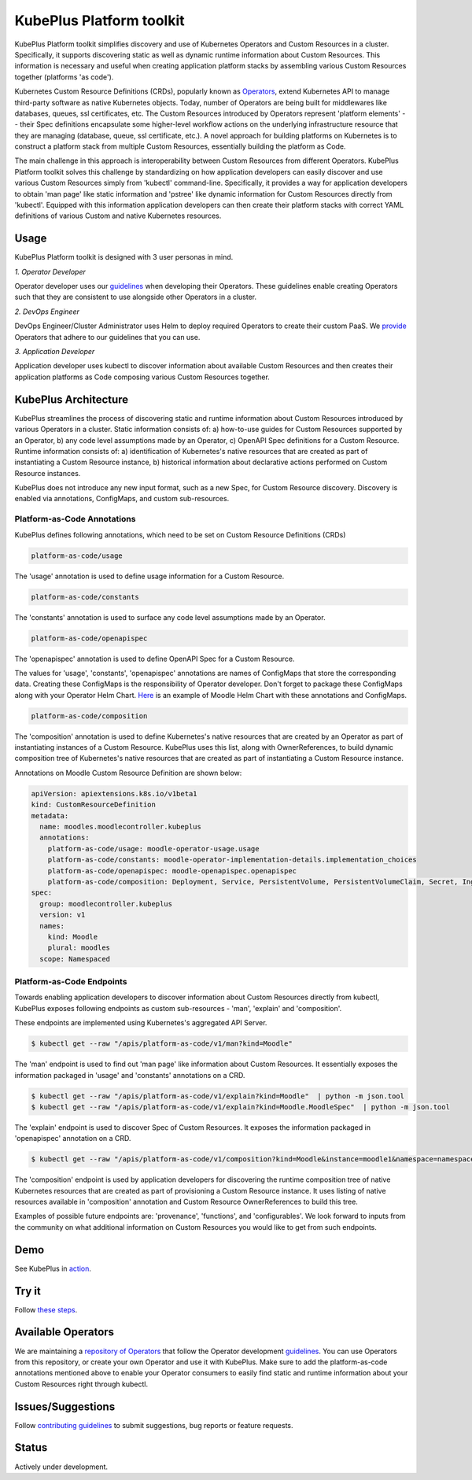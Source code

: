 ==========================
KubePlus Platform toolkit
==========================

KubePlus Platform toolkit simplifies discovery and use of Kubernetes Operators and Custom Resources in a cluster. Specifically, it supports discovering static as well as dynamic runtime information about Custom Resources. This information is necessary and useful when creating application platform stacks by assembling various Custom Resources together (platforms 'as code').

Kubernetes Custom Resource Definitions (CRDs), popularly known as `Operators`_, extend Kubernetes API to manage third-party software as native Kubernetes objects. Today, number of Operators are
being built for middlewares like databases, queues, ssl certificates, etc.
The Custom Resources introduced by Operators represent 'platform elements' -- their Spec definitions  encapsulate some higher-level workflow actions on the underlying infrastructure resource that they are managing (database, queue, ssl certificate, etc.). A novel approach for building platforms on Kubernetes is to construct a platform stack from multiple Custom Resources, essentially building the platform as Code. 

.. _Operators: https://coreos.com/operators/

The main challenge in this approach is interoperability between Custom Resources from different Operators. KubePlus Platform toolkit solves this challenge by standardizing on how application developers can easily discover and use various Custom Resources simply from 'kubectl' command-line. Specifically, it provides a way for application developers to obtain 'man page' like static information and 'pstree' like dynamic information for Custom Resources directly from 'kubectl'. Equipped with this information application developers can then create their platform stacks with correct YAML definitions of various Custom and native Kubernetes resources.


.. _guidelines: https://github.com/cloud-ark/kubeplus/blob/master/Guidelines.md


.. .. image:: ./docs/Kubeplus-flow-2.png
..   :scale: 25%
..   :align: center


Usage
======

KubePlus Platform toolkit is designed with 3 user personas in mind. 

*1. Operator Developer*

Operator developer uses our guidelines_ when developing their Operators. These guidelines enable creating Operators such that they are consistent to use alongside other Operators in a cluster.

*2. DevOps Engineer*

DevOps Engineer/Cluster Administrator uses Helm to deploy required Operators to create their custom PaaS. We provide_ Operators that adhere to our guidelines that you can use.

.. _provide: https://github.com/cloud-ark/operatorcharts/

*3. Application Developer*

Application developer uses kubectl to discover information about available Custom Resources
and then creates their application platforms as Code composing various Custom Resources together.


KubePlus Architecture
======================

KubePlus streamlines the process of discovering static and runtime information about Custom Resources
introduced by various Operators in a cluster. Static information consists of: a) how-to-use guides for Custom Resources supported by an Operator, b) any code level assumptions made by an Operator, c) OpenAPI Spec definitions for a Custom Resource. Runtime information consists of: a) identification of Kubernetes's native resources that are created as part of instantiating a Custom Resource instance, 
b) historical information about declarative actions performed on Custom Resource instances.

KubePlus does not introduce any new input format, such as a new Spec, for Custom Resource discovery. Discovery is enabled via annotations, ConfigMaps, and custom sub-resources.

-----------------------------
Platform-as-Code Annotations
-----------------------------

KubePlus defines following annotations, which need to be set on Custom Resource Definitions (CRDs)

.. code-block:: bash

   platform-as-code/usage 

The 'usage' annotation is used to define usage information for a Custom Resource.

.. code-block:: bash

   platform-as-code/constants 

The 'constants' annotation is used to surface any code level assumptions made by an Operator.

.. code-blocK:: bash

   platform-as-code/openapispec 

The 'openapispec' annotation is used to define OpenAPI Spec for a Custom Resource.

The values for 'usage', 'constants', 'openapispec' annotations are names of ConfigMaps that store the corresponding data. Creating these ConfigMaps is the responsibility of Operator developer.
Don't forget to package these ConfigMaps along with your Operator Helm Chart. Here_ is an example of Moodle Helm Chart with these annotations and ConfigMaps.

.. _Here: https://github.com/cloud-ark/kubeplus-operators/tree/master/moodle/moodle-operator-chart/templates


.. code-block:: bash

   platform-as-code/composition 

The 'composition' annotation is used to define Kubernetes's native resources that are created by an Operator as part of instantiating instances of a Custom Resource. KubePlus uses this list, along with OwnerReferences, to build dynamic composition tree of Kubernetes's native resources that are created as part of instantiating a Custom Resource instance.


Annotations on Moodle Custom Resource Definition are shown below:

.. code-block:: yaml

   apiVersion: apiextensions.k8s.io/v1beta1
   kind: CustomResourceDefinition
   metadata:
     name: moodles.moodlecontroller.kubeplus
     annotations:
       platform-as-code/usage: moodle-operator-usage.usage
       platform-as-code/constants: moodle-operator-implementation-details.implementation_choices
       platform-as-code/openapispec: moodle-openapispec.openapispec
       platform-as-code/composition: Deployment, Service, PersistentVolume, PersistentVolumeClaim, Secret, Ingress
   spec:
     group: moodlecontroller.kubeplus
     version: v1
     names:
       kind: Moodle
       plural: moodles
     scope: Namespaced


----------------------------
Platform-as-Code Endpoints
----------------------------

Towards enabling application developers to discover information about Custom Resources directly from kubectl, KubePlus exposes following endpoints as custom sub-resources - 'man', 'explain' and 'composition'. 

These endpoints are implemented using Kubernetes's aggregated API Server.

.. code-block:: bash

   $ kubectl get --raw "/apis/platform-as-code/v1/man?kind=Moodle"

The 'man' endpoint is used to find out 'man page' like information about Custom Resources.
It essentially exposes the information packaged in 'usage' and 'constants' annotations on a CRD.

.. code-block:: bash

   $ kubectl get --raw "/apis/platform-as-code/v1/explain?kind=Moodle"  | python -m json.tool
   $ kubectl get --raw "/apis/platform-as-code/v1/explain?kind=Moodle.MoodleSpec"  | python -m json.tool

The 'explain' endpoint is used to discover Spec of Custom Resources. 
It exposes the information packaged in 'openapispec' annotation on a CRD.

.. code-block:: bash

   $ kubectl get --raw "/apis/platform-as-code/v1/composition?kind=Moodle&instance=moodle1&namespace=namespace1" | python -mjson.tool

The 'composition' endpoint is used by application developers for discovering the runtime composition tree of native Kubernetes resources that are created as part of provisioning a Custom Resource instance.
It uses listing of native resources available in 'composition' annotation and Custom Resource OwnerReferences to build this tree.

Examples of possible future endpoints are: 'provenance', 'functions', and 'configurables'. We look forward to inputs from the community on what additional information on Custom Resources you would like to get from such endpoints.

Demo
====

See KubePlus in action_.

.. _action: https://youtu.be/wj-orvFzUoM


Try it
=======

Follow `these steps`_.

.. _these steps: https://github.com/cloud-ark/kubeplus/blob/master/examples/moodle-with-presslabs/steps.txt


Available Operators
====================

We are maintaining a `repository of Operators`_ that follow the Operator development guidelines_. 
You can use Operators from this repository, or create your own Operator and use it with KubePlus. 
Make sure to add the platform-as-code annotations mentioned above to enable your Operator consumers to easily find static and runtime information about your Custom Resources right through kubectl.

.. _repository of Operators: https://github.com/cloud-ark/operatorcharts/



Issues/Suggestions
===================

Follow `contributing guidelines`_ to submit suggestions, bug reports or feature requests.

.. _contributing guidelines: https://github.com/cloud-ark/kubeplus/blob/master/Contributing.md


Status
=======

Actively under development.
